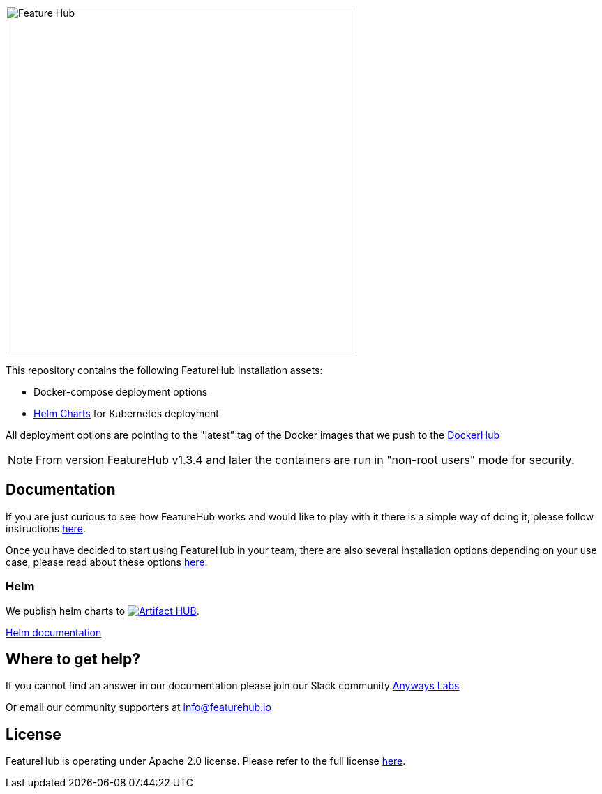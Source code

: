 :icons: font

image::https://docs.featurehub.io/images/fh_primary_navy.png[Feature Hub,500]



This repository contains the following FeatureHub installation assets: 

- Docker-compose deployment options

- https://github.com/featurehub-io/featurehub-install/tree/master/helm[Helm Charts] for Kubernetes deployment 

All deployment options are pointing to the "latest" tag of the Docker images that we push to the https://hub.docker.com/u/featurehub[DockerHub]


NOTE: From version FeatureHub v1.3.4 and later the containers are run in "non-root users" mode for security.

== Documentation

If you are just curious to see how FeatureHub works and would like to play with it there is a simple way of doing it,
please follow instructions https://docs.featurehub.io/#_starting_small[here].

Once you have decided to start using FeatureHub in your team, there are also several installation options
depending on your use case, please read about these options https://docs.featurehub.io/#_installation[here].


=== Helm

We publish helm charts to https://artifacthub.io/packages/search?repo=featurehub[image:https://img.shields.io/endpoint?url=https://artifacthub.io/badge/repository/featurehub[Artifact HUB]].

https://github.com/featurehub-io/featurehub-install/tree/master/helm[Helm documentation]

== Where to get help?

If you cannot find an answer in our documentation please join our Slack community link:https://join.slack.com/t/anyways-labs/shared_invite/zt-frxdx34x-ODs_XmLh6BCvqiNeBRx0hA[Anyways Labs]

Or email our community supporters at info@featurehub.io

== License

FeatureHub is operating under Apache 2.0 license.
Please refer to the full license link:https://github.com/featurehub-io/featurehub/blob/master/LICENSE.txt[here].


